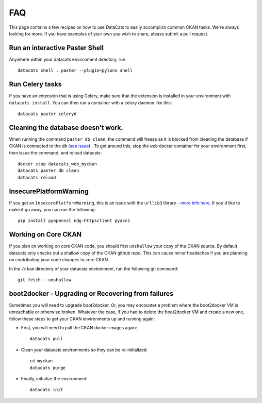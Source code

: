 FAQ
==============

This page contains a few recipes on how to use DataCats to easily accomplish
common CKAN tasks. We're always looking for more. If you have examples of your
own you wish to share, please submit a pull request.

Run an interactive Paster Shell
-------------------------------
Anywhere within your datacats environment directory, run::

    datacats shell . paster --plugin=pylons shell

Run Celery tasks
----------------
If you have an extension that is using Celery, make sure that the extension is
installed in your environment with ``datacats install``. You can then run a
container with a celery daemon like this: ::

    datacats paster celeryd

Cleaning the database doesn't work.
-----------------------------------
When running the command ``paster db clean``, the command will freeze as it is
blocked from cleaning the database if CKAN is connected to the db (`see issue`_)
. To get around this, stop the ``web`` docker container for your environment
first, then issue the command, and reload datacats: ::

    docker stop datacats_web_myckan
    datacats paster db clean
    datacats reload

.. _see issue: https://github.com/ckan/ckan/issues/2306

InsecurePlatformWarning
-----------------------
If you get an ``InsecurePlatformWarning``, this is an issue with the ``urllib3``
library - `more info here`_. If you'd like to make it go away, you can run the
following: ::

    pip install pyopenssl ndg-httpsclient pyasn1

.. _more info here: https://urllib3.readthedocs.org/en/latest/security.html

Working on Core CKAN
--------------------
If you plan on working on core CKAN code, you should first ``unshallow`` your
copy of the CKAN source. By default datacats only checks out a shallow copy of
the CKAN github repo. This can cause minor headaches if you are planning on
contributing your code changes to core CKAN.

In the ``/ckan`` directory of your datacats environment, run the following git
command: ::

    git fetch --unshallow

boot2docker - Upgrading or Recovering from failures
---------------------------------------------------
Sometimes you will need to upgrade boot2docker. Or, you may encounter a problem
where the boot2docker VM is unreachable or otherwise broken. Whatever the case,
if you had to delete the boot2docker VM and create a new one, follow these steps
to get your CKAN environments up and running again:

- First, you will need to pull the CKAN docker images again: ::

    datacats pull

- Clean your datacats environments so they can be re-initialized: ::

    cd myckan
    datacats purge

- Finally, initialize the environment: ::

    datacats init
